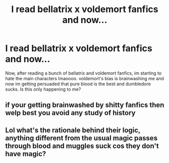 #+TITLE: I read bellatrix x voldemort fanfics and now...

* I read bellatrix x voldemort fanfics and now...
:PROPERTIES:
:Author: Yuna_0108
:Score: 4
:DateUnix: 1602477154.0
:DateShort: 2020-Oct-12
:FlairText: Discussion
:END:
Now, after reading a bunch of bellatrix and voldemort fanfics, im starting to hate the main characters lmaoooo. voldemort's bias is brainwashing me and now im getting persuaded that pure blood is the best and dumbledore sucks. Is this only happening to me?


** if your getting brainwashed by shitty fanfics then welp best you avoid any study of history
:PROPERTIES:
:Author: CommanderL3
:Score: 8
:DateUnix: 1602498882.0
:DateShort: 2020-Oct-12
:END:


** Lol what's the rationale behind their logic, anything different from the usual magic passes through blood and muggles suck cos they don't have magic?
:PROPERTIES:
:Author: Owlbear17
:Score: 2
:DateUnix: 1602487129.0
:DateShort: 2020-Oct-12
:END:
